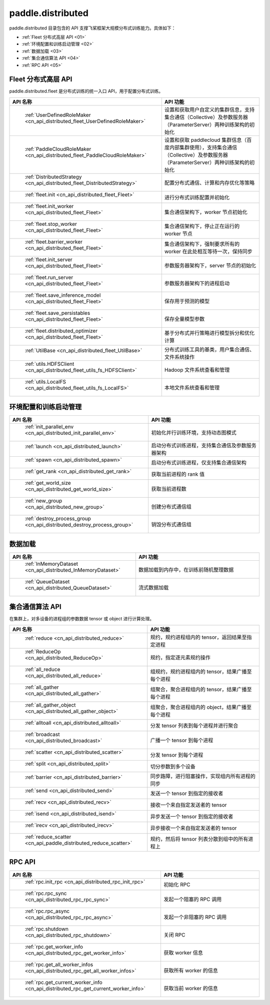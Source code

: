 .. _cn_overview_distributed:

paddle.distributed
============================

paddle.distributed 目录包含的 API 支撑飞桨框架大规模分布式训练能力。具体如下：

-  :ref:`Fleet 分布式高层 API <01>`
-  :ref:`环境配置和训练启动管理 <02>`
-  :ref:`数据加载 <03>`
-  :ref:`集合通信算法 API <04>`
-  :ref:`RPC API <05>`

.. _01:

Fleet 分布式高层 API
::::::::::::::::::::::::::

paddle.distributed.fleet 是分布式训练的统一入口 API，用于配置分布式训练。

.. csv-table::
    :header: "API 名称", "API 功能"
    :widths: 20, 50

    " :ref:`UserDefinedRoleMaker <cn_api_distributed_fleet_UserDefinedRoleMaker>` ", "设置和获取用户自定义的集群信息，支持集合通信（Collective）及参数服务器（ParameterServer）两种训练架构的初始化"
    " :ref:`PaddleCloudRoleMaker <cn_api_distributed_fleet_PaddleCloudRoleMaker>` ", "设置和获取 paddlecloud 集群信息（百度内部集群使用），支持集合通信（Collective）及参数服务器（ParameterServer）两种训练架构的初始化"
    " :ref:`DistributedStrategy <cn_api_distributed_fleet_DistributedStrategy>` ", "配置分布式通信、计算和内存优化等策略"
    " :ref:`fleet.init <cn_api_distributed_fleet_Fleet>` ", "进行分布式训练配置并初始化 "
    " :ref:`fleet.init_worker <cn_api_distributed_fleet_Fleet>` ", "集合通信架构下，worker 节点初始化 "
    " :ref:`fleet.stop_worker <cn_api_distributed_fleet_Fleet>` ", "集合通信架构下，停止正在运行的 worker 节点"
    " :ref:`fleet.barrier_worker <cn_api_distributed_fleet_Fleet>` ", "集合通信架构下，强制要求所有的 worker 在此处相互等待一次，保持同步"
    " :ref:`fleet.init_server <cn_api_distributed_fleet_Fleet>` ", "参数服务器架构下，server 节点的初始化  "
    " :ref:`fleet.run_server <cn_api_distributed_fleet_Fleet>` ", "参数服务器架构下的进程启动"
    " :ref:`fleet.save_inference_model <cn_api_distributed_fleet_Fleet>` ", "保存用于预测的模型"
    " :ref:`fleet.save_persistables <cn_api_distributed_fleet_Fleet>` ", "保存全量模型参数"
    " :ref:`fleet.distributed_optimizer <cn_api_distributed_fleet_Fleet>` ", "基于分布式并行策略进行模型拆分和优化计算"
    " :ref:`UtilBase <cn_api_distributed_fleet_UtilBase>` ", "分布式训练工具的基类，用户集合通信、文件系统操作"
    " :ref:`utils.HDFSClient <cn_api_distributed_fleet_utils_fs_HDFSClient>` ", "Hadoop 文件系统查看和管理"
    " :ref:`utils.LocalFS <cn_api_distributed_fleet_utils_fs_LocalFS>` ", "本地文件系统查看和管理"

.. _02:

环境配置和训练启动管理
::::::::::::::::::::::::::

.. csv-table::
    :header: "API 名称", "API 功能"
    :widths: 20, 50


    " :ref:`init_parallel_env <cn_api_distributed_init_parallel_env>` ", "初始化并行训练环境，支持动态图模式"
    " :ref:`launch <cn_api_distributed_launch>` ", "启动分布式训练进程，支持集合通信及参数服务器架构"
    " :ref:`spawn <cn_api_distributed_spawn>` ", "启动分布式训练进程，仅支持集合通信架构"
    " :ref:`get_rank <cn_api_distributed_get_rank>` ", "获取当前进程的 rank 值"
    " :ref:`get_world_size <cn_api_distributed_get_world_size>` ", "获取当前进程数"
    " :ref:`new_group <cn_api_distributed_new_group>` ", "创建分布式通信组"
    " :ref:`destroy_process_group <cn_api_distributed_destroy_process_group>` ", "销毁分布式通信组"

.. _03:

数据加载
::::::::::::::

.. csv-table::
    :header: "API 名称", "API 功能"
    :widths: 20, 50


    " :ref:`InMemoryDataset <cn_api_distributed_InMemoryDataset>` ", "数据加载到内存中，在训练前随机整理数据"
    " :ref:`QueueDataset <cn_api_distributed_QueueDataset>` ", "流式数据加载"

.. _04:

集合通信算法 API
::::::::::::::::::::::

在集群上，对多设备的进程组的参数数据 tensor 或 object 进行计算处理。

.. csv-table::
    :header: "API 名称", "API 功能"
    :widths: 20, 50


    " :ref:`reduce <cn_api_distributed_reduce>` ", "规约，规约进程组内的 tensor，返回结果至指定进程"
    " :ref:`ReduceOp <cn_api_distributed_ReduceOp>` ", "规约，指定逐元素规约操作"
    " :ref:`all_reduce <cn_api_distributed_all_reduce>` ", "组规约，规约进程组内的 tensor，结果广播至每个进程"
    " :ref:`all_gather <cn_api_distributed_all_gather>` ", "组聚合，聚合进程组内的 tensor，结果广播至每个进程"
    " :ref:`all_gather_object <cn_api_distributed_all_gather_object>` ", "组聚合，聚合进程组内的 object，结果广播至每个进程"
    " :ref:`alltoall <cn_api_distributed_alltoall>` ", "分发 tensor 列表到每个进程并进行聚合"
    " :ref:`broadcast <cn_api_distributed_broadcast>` ", "广播一个 tensor 到每个进程"
    " :ref:`scatter <cn_api_distributed_scatter>` ", "分发 tensor 到每个进程"
    " :ref:`split <cn_api_distributed_split>` ", "切分参数到多个设备"
    " :ref:`barrier <cn_api_distributed_barrier>` ", "同步路障，进行阻塞操作，实现组内所有进程的同步"
    " :ref:`send <cn_api_distributed_send>` ", "发送一个 tensor 到指定的接收者"
    " :ref:`recv <cn_api_distributed_recv>` ", "接收一个来自指定发送者的 tensor"
    " :ref:`isend <cn_api_distributed_isend>` ", "异步发送一个 tensor 到指定的接收者"
    " :ref:`irecv <cn_api_distributed_irecv>` ", "异步接收一个来自指定发送者的 tensor"
    " :ref:`reduce_scatter <cn_api_paddle_distributed_reduce_scatter>` ", "规约，然后将 tensor 列表分散到组中的所有进程上"

.. _05:

RPC API
::::::::::::::::::::::::::

.. csv-table::
    :header: "API 名称", "API 功能"
    :widths: 20, 50


    " :ref:`rpc.init_rpc <cn_api_distributed_rpc_init_rpc>` ", "初始化 RPC "
    " :ref:`rpc.rpc_sync <cn_api_distributed_rpc_rpc_sync>` ", "发起一个阻塞的 RPC 调用"
    " :ref:`rpc.rpc_async <cn_api_distributed_rpc_rpc_async>` ", "发起一个非阻塞的 RPC 调用"
    " :ref:`rpc.shutdown <cn_api_distributed_rpc_shutdown>` ", "关闭 RPC "
    " :ref:`rpc.get_worker_info <cn_api_distributed_rpc_get_worker_info>` ", "获取 worker 信息"
    " :ref:`rpc.get_all_worker_infos <cn_api_distributed_rpc_get_all_worker_infos>` ", "获取所有 worker 的信息"
    " :ref:`rpc.get_current_worker_info <cn_api_distributed_rpc_get_current_worker_info>` ", "获取当前 worker 的信息"
